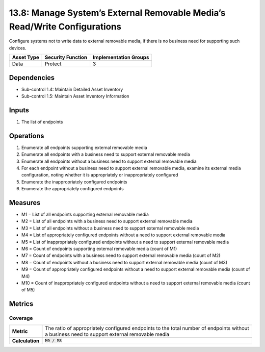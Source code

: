 13.8: Manage System’s External Removable Media’s Read/Write Configurations
==========================================================================
Configure systems not to write data to external removable media, if there is no business need for supporting such devices.

.. list-table::
	:header-rows: 1

	* - Asset Type
	  - Security Function
	  - Implementation Groups
	* - Data
	  - Protect
	  - 3

Dependencies
------------
* Sub-control 1.4: Maintain Detailed Asset Inventory
* Sub-control 1.5: Maintain Asset Inventory Information

Inputs
-----------
#. The list of endpoints

Operations
----------
#. Enumerate all endpoints supporting external removable media
#. Enumerate all endpoints with a business need to support external removable media
#. Enumerate all endpoints without a business need to support external removable media
#. For each endpoint without a business need to support external removable media, examine its external media configuration, noting whether it is appropriately or inappropriately configured
#. Enumerate the inappropriately configured endpoints
#. Enumerate the appropriately configured endpoints

Measures
--------
* M1 = List of all endpoints supporting external removable media
* M2 = List of all endpoints with a business need to support external removable media
* M3 = List of all endpoints without a business need to support external removable media
* M4 = List of appropriately configured endpoints without a need to support external removable media
* M5 = List of inappropriately configured endpoints without a need to support external removable media
* M6 = Count of endpoints supporting external removable media (count of M1)
* M7 = Count of endpoints with a business need to support external removable media (count of M2)
* M8 = Count of endpoints without a business need to support external removable media (count of M3)
* M9 = Count of appropriately configured endpoints without a need to support external removable media (count of M4)
* M10 = Count of inappropriately configured endpoints without a need to support external removable media (count of M5)

Metrics
-------

Coverage
^^^^^^^^
.. list-table::

	* - **Metric**
	  - | The ratio of appropriately configured endpoints to the total number of endpoints without
	    | a business need to support external removable media
	* - **Calculation**
	  - :code:`M9 / M8`

.. history
.. authors
.. license
